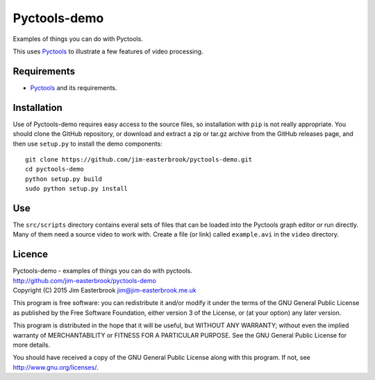 Pyctools-demo
=============

Examples of things you can do with Pyctools.

This uses `Pyctools <https://github.com/jim-easterbrook/pyctools>`_ to illustrate a few features of video processing.

Requirements
------------

* `Pyctools <https://github.com/jim-easterbrook/pyctools>`_ and its requirements.

Installation
------------

Use of Pyctools-demo requires easy access to the source files, so installation with ``pip`` is not really appropriate.
You should clone the GitHub repository, or download and extract a zip or tar.gz archive from the GitHub releases page, and then use ``setup.py`` to install the demo components::

  git clone https://github.com/jim-easterbrook/pyctools-demo.git
  cd pyctools-demo
  python setup.py build
  sudo python setup.py install

Use
---

The ``src/scripts`` directory contains everal sets of files that can be loaded into the Pyctools graph editor or run directly.
Many of them need a source video to work with.
Create a file (or link) called ``example.avi`` in the ``video`` directory.

Licence
-------

| Pyctools-demo - examples of things you can do with pyctools.
| http://github.com/jim-easterbrook/pyctools-demo
| Copyright (C) 2015  Jim Easterbrook  jim@jim-easterbrook.me.uk

This program is free software: you can redistribute it and/or
modify it under the terms of the GNU General Public License as
published by the Free Software Foundation, either version 3 of the
License, or (at your option) any later version.

This program is distributed in the hope that it will be useful,
but WITHOUT ANY WARRANTY; without even the implied warranty of
MERCHANTABILITY or FITNESS FOR A PARTICULAR PURPOSE.  See the GNU
General Public License for more details.

You should have received a copy of the GNU General Public License
along with this program.  If not, see http://www.gnu.org/licenses/.
